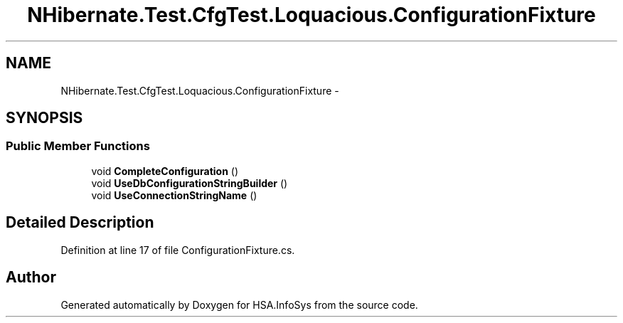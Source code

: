 .TH "NHibernate.Test.CfgTest.Loquacious.ConfigurationFixture" 3 "Fri Jul 5 2013" "Version 1.0" "HSA.InfoSys" \" -*- nroff -*-
.ad l
.nh
.SH NAME
NHibernate.Test.CfgTest.Loquacious.ConfigurationFixture \- 
.SH SYNOPSIS
.br
.PP
.SS "Public Member Functions"

.in +1c
.ti -1c
.RI "void \fBCompleteConfiguration\fP ()"
.br
.ti -1c
.RI "void \fBUseDbConfigurationStringBuilder\fP ()"
.br
.ti -1c
.RI "void \fBUseConnectionStringName\fP ()"
.br
.in -1c
.SH "Detailed Description"
.PP 
Definition at line 17 of file ConfigurationFixture\&.cs\&.

.SH "Author"
.PP 
Generated automatically by Doxygen for HSA\&.InfoSys from the source code\&.
